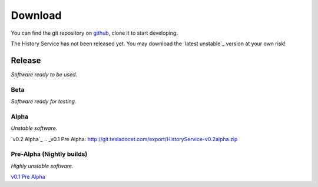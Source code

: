 Download
========

You can find the git repository on `github`_, clone it to start developing.

.. Download the `latest`_ release.
The History Service has not been released yet.
You may download the `latest unstable`_ version at your own risk!


.. Set link to the latest download ..
.. _latest unstable: `v0.2 Alpha`_
.. _github: https://github.com/lucafaggianelli/ontology-agnostic-history-service.git


.. All versions here ................

Release
~~~~~~~
`Software ready to be used.`


Beta
----
`Software ready for testing.`


Alpha
-----
`Unstable software.`

`v0.2 Alpha`_
.. _v0.1 Pre Alpha: http://git.tesladocet.com/export/HistoryService-v0.2alpha.zip


Pre-Alpha (Nightly builds)
-------------------------
`Highly unstable software.`

`v0.1 Pre Alpha`_

.. _v0.1 Pre Alpha: http://git.tesladocet.com/export/HistoryService-v0.1pre-alpha.zip